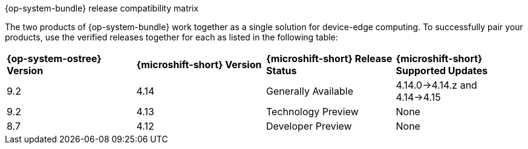 //Snippet included in the following assemblies:
//
//* microshift_updating/microshift-about-updates.adoc
//* microshift_updating/microshift-update-options.adoc

:_content-type: SNIPPET

.{op-system-bundle} release compatibility matrix

The two products of {op-system-bundle} work together as a single solution for device-edge computing. To successfully pair your products, use the verified releases together for each as listed in the following table:

[cols="4",%autowidth]
|===
^|*{op-system-ostree} Version*
^|*{microshift-short} Version*
^|*{microshift-short} Release Status*
^|*{microshift-short} Supported Updates*

^|9.2
^|4.14
^|Generally Available
^|4.14.0&#8594;4.14.z and 4.14&#8594;4.15

^|9.2
^|4.13
^|Technology Preview
^|None

^|8.7
^|4.12
^|Developer Preview
^|None
|===